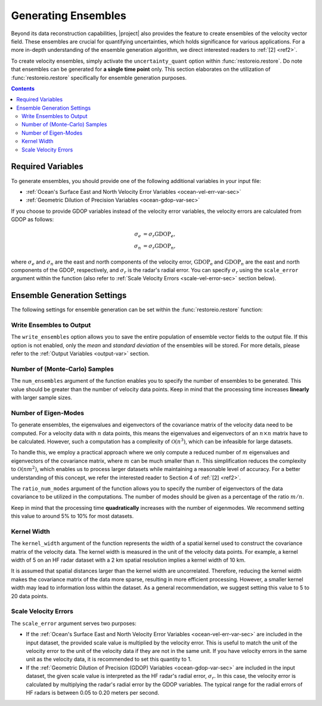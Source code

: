 .. _generating-ensembles:

Generating Ensembles
====================

Beyond its data reconstruction capabilities, |project| also provides the feature to create ensembles of the velocity vector field. These ensembles are crucial for quantifying uncertainties, which holds significance for various applications. For a more in-depth understanding of the ensemble generation algorithm, we direct interested readers to :ref:`[2] <ref2>`.

To create velocity ensembles, simply activate the ``uncertainty_quant`` option within :func:`restoreio.restore`. Do note that ensembles can be generated for **a single time point** only. This section elaborates on the utilization of :func:`restoreio.restore` specifically for ensemble generation purposes.

.. contents::
   :depth: 2

.. _ensemble-var-sec:

Required Variables
------------------

To generate ensembles, you should provide one of the following additional variables in your input file:

* :ref:`Ocean's Surface East and North Velocity Error Variables <ocean-vel-err-var-sec>`
* :ref:`Geometric Dilution of Precision Variables <ocean-gdop-var-sec>`

If you choose to provide GDOP variables instead of the velocity error variables, the velocity errors are calculated from GDOP as follows:

.. math::

    \begin{align}
    \sigma_e &= \sigma_r \mathrm{GDOP}_e, \\
    \sigma_n &= \sigma_r \mathrm{GDOP}_n,
    \end{align}

where :math:`\sigma_e` and :math:`\sigma_n` are the east and north components of the velocity error, :math:`\mathrm{GDOP_e}` and :math:`\mathrm{GDOP}_n` are the east and north components of the GDOP, respectively, and :math:`\sigma_r` is the radar's radial error. You can specify :math:`\sigma_r` using the ``scale_error`` argument within the function (also refer to :ref:`Scale Velocity Errors <scale-vel-error-sec>` section below).

.. _ensemble-settings-sec:

Ensemble Generation Settings
----------------------------

The following settings for ensemble generation can be set within the :func:`restoreio.restore` function:

.. _write-ensembles:

Write Ensembles to Output
~~~~~~~~~~~~~~~~~~~~~~~~~

The ``write_ensembles`` option allows you to save the entire population of ensemble vector fields to the output file. If this option is not enabled, only the *mean* and *standard deviation* of the ensembles will be stored. For more details, please refer to the :ref:`Output Variables <output-var>` section.

.. _num-samples-sec:

Number of (Monte-Carlo) Samples
~~~~~~~~~~~~~~~~~~~~~~~~~~~~~~~

The ``num_ensembles`` argument of the function enables you to specify the number of ensembles to be generated. This value should be greater than the number of velocity data points. Keep in mind that the processing time increases **linearly** with larger sample sizes.

.. _num-eigenmodes-sec:

Number of Eigen-Modes
~~~~~~~~~~~~~~~~~~~~~

To generate ensembles, the eigenvalues and eigenvectors of the covariance matrix of the velocity data need to be computed. For a velocity data with :math:`n` data points, this means the eigenvalues and eigenvectors of an :math:`n \times n` matrix have to be calculated. However, such a computation has a complexity of :math:`\mathcal{O}(n^3)`, which can be infeasible for large datasets.

To handle this, we employ a practical approach where we only compute a reduced number of :math:`m` eigenvalues and eigenvectors of the covariance matrix, where :math:`m` can be much smaller than :math:`n`. This simplification reduces the complexity to :math:`\mathcal{O}(n m^2)`, which enables us to process larger datasets while maintaining a reasonable level of accuracy. For a better understanding of this concept, we refer the interested reader to Section 4 of :ref:`[2] <ref2>`.

The ``ratio_num_modes`` argument of the function allows you to specify the number of eigenvectors of the data covariance to be utilized in the computations. The number of modes should be given as a percentage of the ratio :math:`m/n`.

Keep in mind that the processing time **quadratically** increases with the number of eigenmodes. We recommend setting this value to around 5% to 10% for most datasets.

.. _kernel-width-sec:

Kernel Width
~~~~~~~~~~~~

The ``kernel_width`` argument of the function represents the width of a spatial kernel used to construct the covariance matrix of the velocity data. The kernel width is measured in the unit of the velocity data points. For example, a kernel width of 5 on an HF radar dataset with a 2 km spatial resolution implies a kernel width of 10 km.

It is assumed that spatial distances larger than the kernel width are uncorrelated. Therefore, reducing the kernel width makes the covariance matrix of the data more sparse, resulting in more efficient processing. However, a smaller kernel width may lead to information loss within the dataset. As a general recommendation, we suggest setting this value to 5 to 20 data points.

.. _scale-vel-error-sec:

Scale Velocity Errors
~~~~~~~~~~~~~~~~~~~~~

The ``scale_error`` argument serves two purposes:

* If the :ref:`Ocean's Surface East and North Velocity Error Variables <ocean-vel-err-var-sec>` are included in the input dataset, the provided scale value is multiplied by the velocity error. This is useful to match the unit of the velocity error to the unit of the velocity data if they are not in the same unit. If you have velocity errors in the same unit as the velocity data, it is recommended to set this quantity to 1.
* If the :ref:`Geometric Dilution of Precision (GDOP) Variables <ocean-gdop-var-sec>` are included in the input dataset, the given scale value is interpreted as the HF radar's radial error, :math:`\sigma_r`. In this case, the velocity error is calculated by multiplying the radar's radial error by the GDOP variables. The typical range for the radial errors of HF radars is between 0.05 to 0.20 meters per second.
